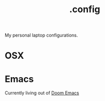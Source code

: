 #+TITLE: .config
My personal laptop configurations.

* OSX

* Emacs

Currently living out of [[https://github.com/hlissner/doom-emacs][Doom Emacs]]
